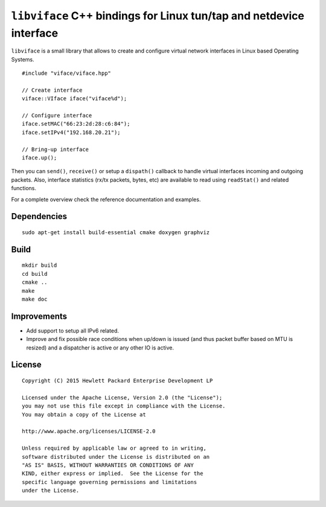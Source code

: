 ====================================================================
``libviface`` C++ bindings for Linux tun/tap and netdevice interface
====================================================================

``libviface`` is a small library that allows to create and configure virtual
network interfaces in Linux based Operating Systems.

::

   #include "viface/viface.hpp"

   // Create interface
   viface::VIface iface("viface%d");

   // Configure interface
   iface.setMAC("66:23:2d:28:c6:84");
   iface.setIPv4("192.168.20.21");

   // Bring-up interface
   iface.up();

Then you can ``send()``, ``receive()`` or setup a ``dispath()`` callback to
handle virtual interfaces incoming and outgoing packets. Also, interface
statistics (rx/tx packets, bytes, etc) are available to read using
``readStat()`` and related functions.

For a complete overview check the reference documentation and examples.


Dependencies
============

::

   sudo apt-get install build-essential cmake doxygen graphviz


Build
=====

::

   mkdir build
   cd build
   cmake ..
   make
   make doc


Improvements
============

- Add support to setup all IPv6 related.
- Improve and fix possible race conditions when up/down is issued (and thus
  packet buffer based on MTU is resized) and a dispatcher is active or any
  other IO is active.


License
=======

::

   Copyright (C) 2015 Hewlett Packard Enterprise Development LP

   Licensed under the Apache License, Version 2.0 (the "License");
   you may not use this file except in compliance with the License.
   You may obtain a copy of the License at

   http://www.apache.org/licenses/LICENSE-2.0

   Unless required by applicable law or agreed to in writing,
   software distributed under the License is distributed on an
   "AS IS" BASIS, WITHOUT WARRANTIES OR CONDITIONS OF ANY
   KIND, either express or implied.  See the License for the
   specific language governing permissions and limitations
   under the License.
